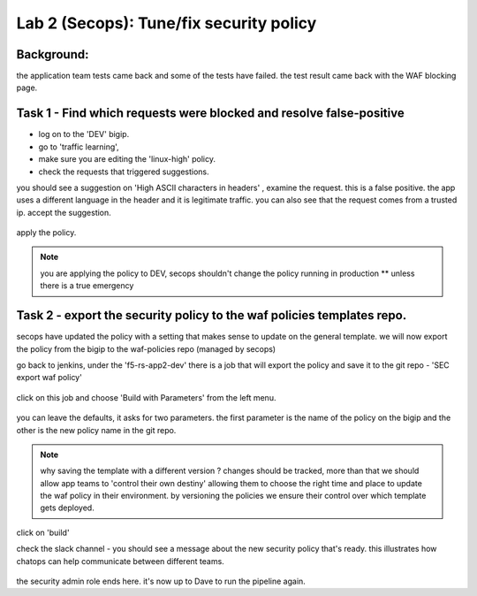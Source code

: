 Lab 2 (Secops): Tune/fix security policy
----------------------------

Background: 
~~~~~~~~~~~~~

the application team tests came back and some of the tests have failed. the test result came back with the WAF blocking page.  
 
 
Task 1 - Find which requests were blocked and resolve false-positive 
~~~~~~~~~~~~~~~~~~~~~~~~~~~~~~~~~~~~~~~~~~~~~~~~~~~~~

- log on to the 'DEV' bigip. 
- go to 'traffic learning', 
- make sure you are editing the 'linux-high' policy. 
- check the requests that triggered suggestions. 

you should see a suggestion on 'High ASCII characters in headers' , examine the request. this is a false positive. the app uses a different language in the header and it is legitimate traffic. 
you can also see that the request comes from a trusted ip.
accept the suggestion.

	|Bigip-030|

apply the policy.

.. Note:: you are applying the policy to DEV,
   secops shouldn't change the policy running in production 
   ** unless there is a true emergency 
   

Task 2 - export the security policy to the waf policies templates repo.
~~~~~~~~~~~~~~~~~~~~~~~~~~~~~~~~~~~~~~~~~~~~~~~~~~~~~

secops have updated the policy with a setting that makes sense to update on the general template. 
we will now export the policy from the bigip to the waf-policies repo (managed by secops)

go back to jenkins, under the 'f5-rs-app2-dev' there is a job that will export the policy and save it to the git repo - 'SEC export waf policy'

	|jenkins075|
   
click on this job and choose 'Build with Parameters' from the left menu. 

	|jenkins080|
	
you can leave the defaults, it asks for two parameters. the first parameter is the name of the policy on the bigip and the other is the new policy name in the git repo.  

.. Note:: why saving the template with a different version ? 
   changes should be tracked, more than that we should allow app teams to 'control their own destiny' 
   allowing them to choose the right time and place to update the waf policy in their environment. 
   by versioning the policies we ensure their control over which template gets deployed. 
   
click on 'build' 

check the slack channel - you should see a message about the new security policy that's ready. 
this illustrates how chatops can help communicate between different teams. 

	|Slack-030|

the security admin role ends here. it's now up to Dave to run the pipeline again. 


   
.. |Bigip-030| image:: images/Bigip-030.PNG
   
.. |jenkins075| image:: images/jenkins075.PNG 
   
.. |jenkins080| image:: images/jenkins080.PNG
   
.. |Slack-030| image:: images/Slack-030.PNG
   
